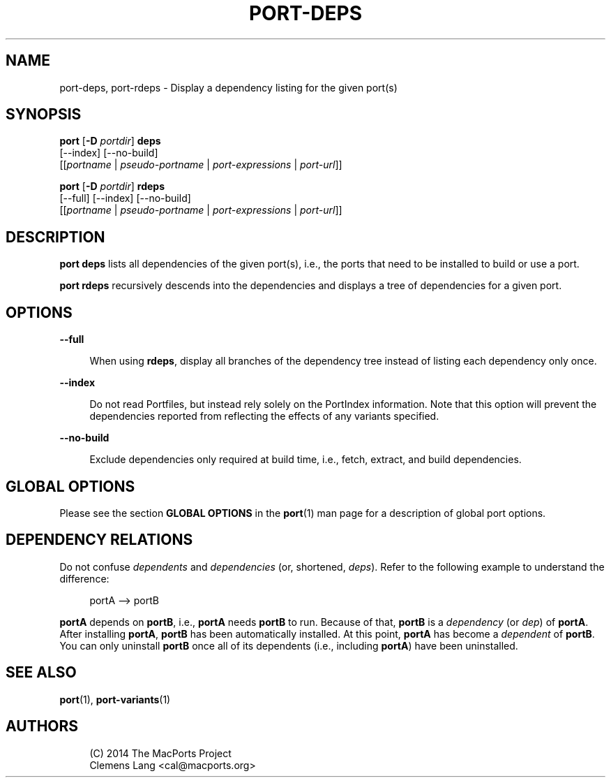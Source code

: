'\" t
.TH "PORT\-DEPS" "1" "2016\-11\-06" "MacPorts 2\&.4\&.3" "MacPorts Manual"
.\" -----------------------------------------------------------------
.\" * Define some portability stuff
.\" -----------------------------------------------------------------
.\" ~~~~~~~~~~~~~~~~~~~~~~~~~~~~~~~~~~~~~~~~~~~~~~~~~~~~~~~~~~~~~~~~~
.\" http://bugs.debian.org/507673
.\" http://lists.gnu.org/archive/html/groff/2009-02/msg00013.html
.\" ~~~~~~~~~~~~~~~~~~~~~~~~~~~~~~~~~~~~~~~~~~~~~~~~~~~~~~~~~~~~~~~~~
.ie \n(.g .ds Aq \(aq
.el       .ds Aq '
.\" -----------------------------------------------------------------
.\" * set default formatting
.\" -----------------------------------------------------------------
.\" disable hyphenation
.nh
.\" disable justification (adjust text to left margin only)
.ad l
.\" -----------------------------------------------------------------
.\" * MAIN CONTENT STARTS HERE *
.\" -----------------------------------------------------------------


.SH "NAME"
port-deps, port-rdeps \- Display a dependency listing for the given port(s)
.SH "SYNOPSIS"


.sp
.nf
\fBport\fR [\fB\-D\fR \fIportdir\fR] \fBdeps\fR
     [\-\-index] [\-\-no\-build]
     [[\fIportname\fR | \fIpseudo\-portname\fR | \fIport\-expressions\fR | \fIport\-url\fR]]
.fi
.sp



.sp
.nf
\fBport\fR [\fB\-D\fR \fIportdir\fR] \fBrdeps\fR
     [\-\-full] [\-\-index] [\-\-no\-build]
     [[\fIportname\fR | \fIpseudo\-portname\fR | \fIport\-expressions\fR | \fIport\-url\fR]]
.fi
.sp


.SH "DESCRIPTION"

.sp
\fBport deps\fR lists all dependencies of the given port(s), i\&.e\&., the ports that need to be installed to build or use a port\&.
.sp
\fBport rdeps\fR recursively descends into the dependencies and displays a tree of dependencies for a given port\&.

.SH "OPTIONS"



.PP
\fB\-\-full\fR
.RS 4



When using
\fBrdeps\fR, display all branches of the dependency tree instead of listing each dependency only once\&.

.RE
.PP
\fB\-\-index\fR
.RS 4



Do not read Portfiles, but instead rely solely on the PortIndex information\&. Note that this option will prevent the dependencies reported from reflecting the effects of any variants specified\&.

.RE
.PP
\fB\-\-no\-build\fR
.RS 4



Exclude dependencies only required at build time, i\&.e\&., fetch, extract, and build dependencies\&.

.RE

.SH "GLOBAL OPTIONS"

.sp
Please see the section \fBGLOBAL OPTIONS\fR in the \fBport\fR(1) man page for a description of global port options\&.

.SH "DEPENDENCY RELATIONS"

.sp
Do not confuse \fIdependents\fR and \fIdependencies\fR (or, shortened, \fIdeps\fR)\&. Refer to the following example to understand the difference:

.sp
.if n \{\
.RS 4
.\}
.nf
portA \-\-> portB
.fi
.if n \{\
.RE
.\}
.sp
\fBportA\fR depends on \fBportB\fR, i\&.e\&., \fBportA\fR needs \fBportB\fR to run\&. Because of that, \fBportB\fR is a \fIdependency\fR (or \fIdep\fR) of \fBportA\fR\&. After installing \fBportA\fR, \fBportB\fR has been automatically installed\&. At this point, \fBportA\fR has become a \fIdependent\fR of \fBportB\fR\&. You can only uninstall \fBportB\fR once all of its dependents (i\&.e\&., including \fBportA\fR) have been uninstalled\&.

.SH "SEE ALSO"

.sp
\fBport\fR(1), \fBport-variants\fR(1)

.SH "AUTHORS"


.sp
.if n \{\
.RS 4
.\}
.nf
(C) 2014 The MacPorts Project
Clemens Lang <cal@macports\&.org>
.fi
.if n \{\
.RE
.\}
.sp


